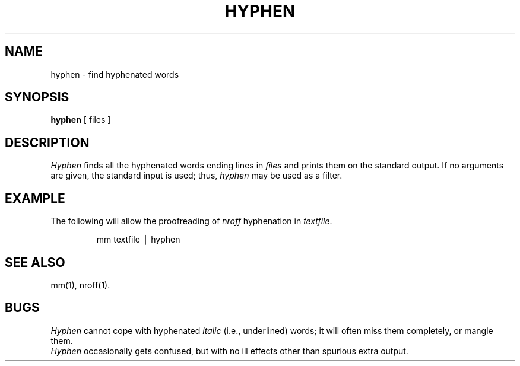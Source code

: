 .TH HYPHEN 1
.SH NAME
hyphen \- find hyphenated words
.SH SYNOPSIS
.B hyphen
[ files ]
.SH DESCRIPTION
.I Hyphen\^
finds all the hyphenated words
ending lines in
.I files\^
and prints them on the standard output.
If no arguments are given, the standard input
is used;
thus,
.I hyphen\^
may be used as a filter.
.SH EXAMPLE
The following will allow the proofreading of
.I nroff\^
hyphenation in
.IR textfile .
.PP
.RS
mm textfile \(bv hyphen
.RE
.SH "SEE ALSO"
mm(1),
nroff(1).
.SH BUGS
.I Hyphen\^
cannot cope with hyphenated
.I italic\^
(i.e., underlined) words;
it will often miss them completely, or mangle them.
.br
.I Hyphen\^
occasionally
gets confused, but with no ill effects other than
spurious extra output.
.\"	@(#)hyphen.1	6.2 of 10/31/83
